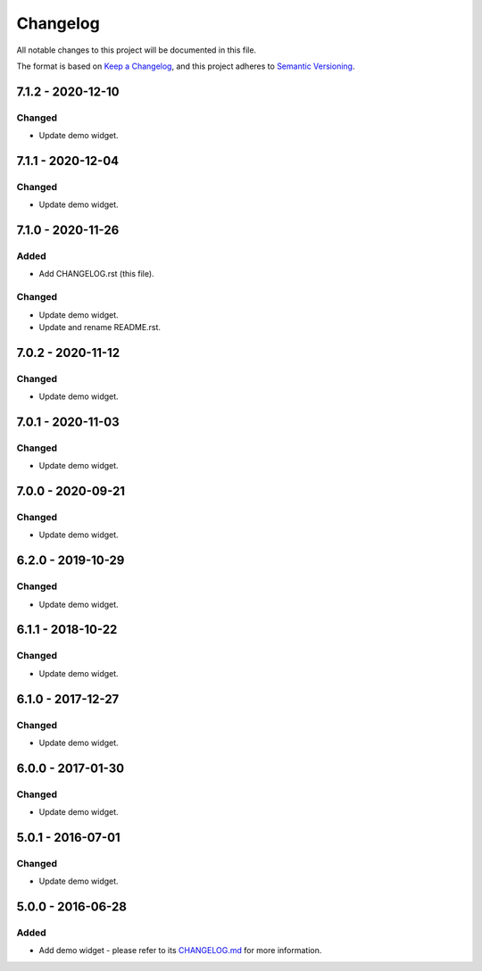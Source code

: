 ===========
 Changelog
===========

All notable changes to this project will be documented in this file.

The format is based on `Keep a Changelog <https://keepachangelog.com/en/1.0.0/>`_,
and this project adheres to `Semantic Versioning <https://semver.org/spec/v2.0.0.html>`_.

--------------------
 7.1.2 - 2020-12-10
--------------------

Changed
=======

- Update demo widget.

--------------------
 7.1.1 - 2020-12-04
--------------------

Changed
=======

- Update demo widget.

--------------------
 7.1.0 - 2020-11-26
--------------------

Added
=====

- Add CHANGELOG.rst (this file).

Changed
=======

- Update demo widget.
- Update and rename README.rst.

--------------------
 7.0.2 - 2020-11-12
--------------------

Changed
=======

- Update demo widget.

--------------------
 7.0.1 - 2020-11-03
--------------------

Changed
=======

- Update demo widget.

--------------------
 7.0.0 - 2020-09-21
--------------------

Changed
=======

- Update demo widget.

--------------------
 6.2.0 - 2019-10-29
--------------------

Changed
=======

- Update demo widget.

--------------------
 6.1.1 - 2018-10-22
--------------------

Changed
=======

- Update demo widget.

--------------------
 6.1.0 - 2017-12-27
--------------------

Changed
=======

- Update demo widget.

--------------------
 6.0.0 - 2017-01-30
--------------------

Changed
=======

- Update demo widget.

--------------------
 5.0.1 - 2016-07-01
--------------------

Changed
=======

- Update demo widget.

--------------------
 5.0.0 - 2016-06-28
--------------------

Added
=====

- Add demo widget - please refer to its `CHANGELOG.md <com.microej.demo.widget/CHANGELOG.md>`_ for more information.

.. ReStructuredText
.. Copyright 2020 MicroEJ Corp. All rights reserved.
.. Use of this source code is governed by a BSD-style license that can be found with this software.
